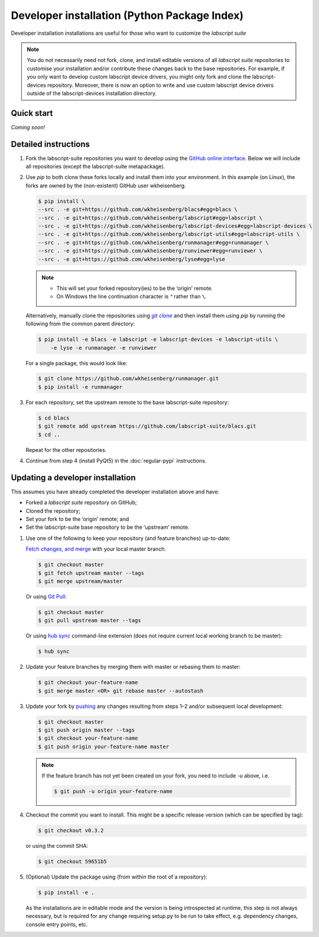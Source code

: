 Developer installation (Python Package Index)
=============================================

Developer installation installations are useful for those who want to customize the *labscript suite*

.. note:: You do not necessarily need not fork, clone, and install editable versions of all *labscript suite* repositories to customise your installation and/or contribute these changes back to the base repositories. 
    For example, if you only want to develop custom labscript device drivers, you might only fork and clone the labscript-devices repository. 
    Moreover, there is now an option to write and use custom labscript device drivers outside of the labscript-devices installation directory.


Quick start
-----------

.. todo:: Write the PyPi-Development quick-start section

*Coming soon!*


Detailed instructions
---------------------

1. Fork the labscript-suite repositories you want to develop using the `GitHub online interface <https://help.github.com/en/github/getting-started-with-github/fork-a-repo>`_. Below we will include all repositories (except the labscript-suite metapackage).


.. The below is a hack in order to make a code block also a hyperlink, see https://docutils.sourceforge.io/docs/ref/rst/directives.html#replace

.. |GitClone| replace:: `git clone`
.. _GitClone: https://help.github.com/en/github/creating-cloning-and-archiving-repositories/cloning-a-repository


2. Use `pip` to both clone these forks locally and install them into your environment. In this example (on Linux), the forks are owned by the (non-existent) GitHub user wkheisenberg.

   .. code-block:: console

        $ pip install \
        --src . -e git+https://github.com/wkheisenberg/blacs#egg=blacs \
        --src . -e git+https://github.com/wkheisenberg/labscript#egg=labscript \
        --src . -e git+https://github.com/wkheisenberg/labscript-devices#egg=labscript-devices \
        --src . -e git+https://github.com/wkheisenberg/labscript-utils#egg=labscript-utils \
        --src . -e git+https://github.com/wkheisenberg/runmanager#egg=runmanager \
        --src . -e git+https://github.com/wkheisenberg/runviewer#egg=runviewer \
        --src . -e git+https://github.com/wkheisenberg/lyse#egg=lyse
    

   .. note::
        * This will set your forked repository(ies) to be the ‘origin’ remote.
        * On Windows the line continuation character is `^` rather than ``\``.

   Alternatively, manually clone the repositories using |GitClone|_ and then install them using `pip` by running the following from the common parent directory:

   .. code-block:: console

        $ pip install -e blacs -e labscript -e labscript-devices -e labscript-utils \
            -e lyse -e runmanager -e runviewer
    

   For a single package, this would look like:

   .. code-block:: console

        $ git clone https://github.com/wkheisenberg/runmanager.git
        $ pip install -e runmanager
    

3. For each repository, set the upstream remote to the base labscript-suite repository:


   .. code-block:: console

        $ cd blacs
        $ git remote add upstream https://github.com/labscript-suite/blacs.git
        $ cd ..
    

   Repeat for the other repositories.

4. Continue from step 4 (install PyQt5) in the :doc:`regular-pypi` instructions.


Updating a developer installation
---------------------------------

This assumes you have already completed the developer installation above and have:

*   Forked a *labscript suite* repository on GitHub;
*   Cloned the repository;
*   Set your fork to be the ‘origin’ remote; and
*   Set the labscript-suite base repository to be the ‘upstream’ remote.

1. Use one of the following to keep your repository (and feature branches) up-to-date:

   `Fetch changes, and merge <https://help.github.com/en/github/using-git/getting-changes-from-a-remote-repository#fetching-changes-from-a-remote-repository>`_ with your local master branch.

   .. code-block:: console

        $ git checkout master
        $ git fetch upstream master --tags
        $ git merge upstream/master
    

   Or using `Git Pull <https://help.github.com/en/github/using-git/getting-changes-from-a-remote-repository#pulling-changes-from-a-remote-repository>`_:

   .. code-block:: console

        $ git checkout master
        $ git pull upstream master --tags
    

   Or using `hub sync <https://hub.github.com/>`_ command-line extension (does not require current local working branch to be master):

   .. code-block:: console

        $ hub sync
    

2. Update your feature branches by merging them with master or rebasing them to master:

   .. code-block:: console

        $ git checkout your-feature-name
        $ git merge master <OR> git rebase master --autostash
    

3. Update your fork by `pushing <https://help.github.com/en/github/using-git/pushing-commits-to-a-remote-repository>`_ any changes resulting from steps 1–2 and/or subsequent local development:

   .. code-block:: console

        $ git checkout master
        $ git push origin master --tags
        $ git checkout your-feature-name
        $ git push origin your-feature-name master
    

   .. note:: If the feature branch has not yet been created on your fork, you need to include `-u` above, i.e.

        .. code-block:: console

            $ git push -u origin your-feature-name
    

4. Checkout the commit you want to install. This might be a specific release version (which can be specified by tag):

   .. code-block:: console

        $ git checkout v0.3.2
    

   or using the commit SHA:

   .. code-block:: console

        $ git checkout 59651b5
    

5. (Optional) Update the package using (from within the root of a repository):

   .. code-block:: console

        $ pip install -e .
    

   As the installations are in editable mode and the version is being introspected at runtime, this step is not always necessary, but is required for any change requiring setup.py to be run to take effect, e.g. dependency changes, console entry points, etc.